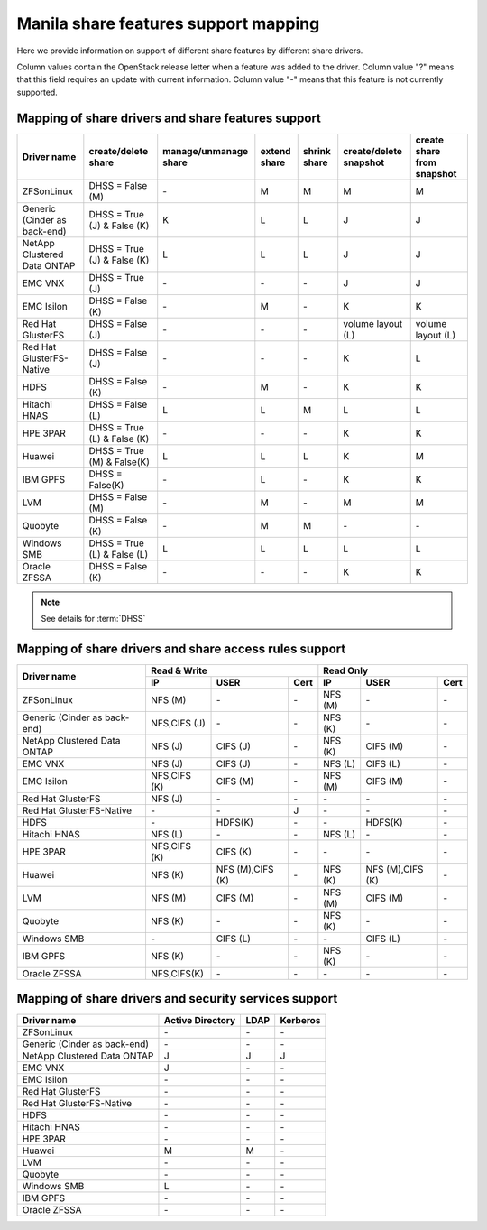 ..
      Copyright 2015 Mirantis Inc.
      All Rights Reserved.

      Licensed under the Apache License, Version 2.0 (the "License"); you may
      not use this file except in compliance with the License. You may obtain
      a copy of the License at

          http://www.apache.org/licenses/LICENSE-2.0

      Unless required by applicable law or agreed to in writing, software
      distributed under the License is distributed on an "AS IS" BASIS, WITHOUT
      WARRANTIES OR CONDITIONS OF ANY KIND, either express or implied. See the
      License for the specific language governing permissions and limitations
      under the License.

Manila share features support mapping
=====================================

Here we provide information on support of different share features by different
share drivers.

Column values contain the OpenStack release letter when a feature was added
to the driver.
Column value "?" means that this field requires an update with current
information.
Column value "-" means that this feature is not currently supported.


Mapping of share drivers and share features support
---------------------------------------------------

+----------------------------------------+-----------------------------+-----------------------+--------------+--------------+------------------------+----------------------------+
|               Driver name              |     create/delete share     | manage/unmanage share | extend share | shrink share | create/delete snapshot | create share from snapshot |
+========================================+=============================+=======================+==============+==============+========================+============================+
|               ZFSonLinux               |       DHSS = False (M)      |          \-           |       M      |       M      |            M           |              M             |
+----------------------------------------+-----------------------------+-----------------------+--------------+--------------+------------------------+----------------------------+
|      Generic (Cinder as back-end)      | DHSS = True (J) & False (K) |           K           |       L      |       L      |            J           |              J             |
+----------------------------------------+-----------------------------+-----------------------+--------------+--------------+------------------------+----------------------------+
|       NetApp Clustered Data ONTAP      | DHSS = True (J) & False (K) |           L           |       L      |       L      |            J           |              J             |
+----------------------------------------+-----------------------------+-----------------------+--------------+--------------+------------------------+----------------------------+
|                 EMC VNX                |        DHSS = True (J)      |          \-           |      \-      |       \-     |            J           |              J             |
+----------------------------------------+-----------------------------+-----------------------+--------------+--------------+------------------------+----------------------------+
|               EMC Isilon               |      DHSS = False (K)       |          \-           |       M      |      \-      |            K           |              K             |
+----------------------------------------+-----------------------------+-----------------------+--------------+--------------+------------------------+----------------------------+
|            Red Hat GlusterFS           |      DHSS = False (J)       |          \-           |      \-      |      \-      |  volume layout (L)     |  volume layout (L)         |
+----------------------------------------+-----------------------------+-----------------------+--------------+--------------+------------------------+----------------------------+
|        Red Hat GlusterFS-Native        |      DHSS = False (J)       |          \-           |      \-      |      \-      |            K           |              L             |
+----------------------------------------+-----------------------------+-----------------------+--------------+--------------+------------------------+----------------------------+
|                  HDFS                  |        DHSS = False (K)     |          \-           |       M      |      \-      |            K           |              K             |
+----------------------------------------+-----------------------------+-----------------------+--------------+--------------+------------------------+----------------------------+
|              Hitachi HNAS              |        DHSS = False (L)     |           L           |       L      |       M      |            L           |              L             |
+----------------------------------------+-----------------------------+-----------------------+--------------+--------------+------------------------+----------------------------+
|                HPE 3PAR                | DHSS = True (L) & False (K) |          \-           |      \-      |      \-      |            K           |              K             |
+----------------------------------------+-----------------------------+-----------------------+--------------+--------------+------------------------+----------------------------+
|                 Huawei                 | DHSS = True (M) & False(K)  |           L           |       L      |       L      |            K           |              M             |
+----------------------------------------+-----------------------------+-----------------------+--------------+--------------+------------------------+----------------------------+
|                IBM GPFS                |      DHSS = False(K)        |          \-           |       L      |      \-      |            K           |              K             |
+----------------------------------------+-----------------------------+-----------------------+--------------+--------------+------------------------+----------------------------+
|                  LVM                   |    DHSS = False (M)         |          \-           |       M      |      \-      |            M           |              M             |
+----------------------------------------+-----------------------------+-----------------------+--------------+--------------+------------------------+----------------------------+
|                Quobyte                 |    DHSS = False (K)         |           \-          |       M      |       M      |           \-           |             \-             |
+----------------------------------------+-----------------------------+-----------------------+--------------+--------------+------------------------+----------------------------+
|              Windows SMB               | DHSS = True (L) & False (L) |           L           |       L      |       L      |            L           |              L             |
+----------------------------------------+-----------------------------+-----------------------+--------------+--------------+------------------------+----------------------------+
|             Oracle ZFSSA               |      DHSS = False (K)       |          \-           |      \-      |      \-      |            K           |              K             |
+----------------------------------------+-----------------------------+-----------------------+--------------+--------------+------------------------+----------------------------+

.. note::

    See details for :term:`DHSS`

Mapping of share drivers and share access rules support
-------------------------------------------------------

+----------------------------------------+--------------------------------------------+--------------------------------------------+
|                                        |                  Read & Write              |                   Read Only                |
+             Driver name                +--------------+----------------+------------+--------------+----------------+------------+
|                                        |      IP      |      USER      |    Cert    |      IP      |      USER      |    Cert    |
+========================================+==============+================+============+==============+================+============+
|               ZFSonLinux               |    NFS (M)   |       \-       |     \-     |    NFS (M)   |       \-       |     \-     |
+----------------------------------------+--------------+----------------+------------+--------------+----------------+------------+
|      Generic (Cinder as back-end)      | NFS,CIFS (J) |       \-       |     \-     |    NFS (K)   |       \-       |     \-     |
+----------------------------------------+--------------+----------------+------------+--------------+----------------+------------+
|       NetApp Clustered Data ONTAP      |    NFS (J)   |    CIFS (J)    |     \-     |    NFS (K)   |    CIFS (M)    |     \-     |
+----------------------------------------+--------------+----------------+------------+--------------+----------------+------------+
|                 EMC VNX                |    NFS (J)   |    CIFS (J)    |     \-     |    NFS (L)   |    CIFS (L)    |     \-     |
+----------------------------------------+--------------+----------------+------------+--------------+----------------+------------+
|               EMC Isilon               | NFS,CIFS (K) |    CIFS (M)    |     \-     |    NFS (M)   |    CIFS (M)    |     \-     |
+----------------------------------------+--------------+----------------+------------+--------------+----------------+------------+
|            Red Hat GlusterFS           |     NFS (J)  |       \-       |     \-     |      \-      |       \-       |     \-     |
+----------------------------------------+--------------+----------------+------------+--------------+----------------+------------+
|        Red Hat GlusterFS-Native        |      \-      |       \-       |      J     |      \-      |       \-       |     \-     |
+----------------------------------------+--------------+----------------+------------+--------------+----------------+------------+
|                  HDFS                  |      \-      |     HDFS(K)    |     \-     |      \-      |     HDFS(K)    |     \-     |
+----------------------------------------+--------------+----------------+------------+--------------+----------------+------------+
|              Hitachi HNAS              |    NFS (L)   |       \-       |     \-     |    NFS (L)   |       \-       |     \-     |
+----------------------------------------+--------------+----------------+------------+--------------+----------------+------------+
|                HPE 3PAR                | NFS,CIFS (K) |     CIFS (K)   |     \-     |      \-      |       \-       |     \-     |
+----------------------------------------+--------------+----------------+------------+--------------+----------------+------------+
|                 Huawei                 |    NFS (K)   |NFS (M),CIFS (K)|     \-     |    NFS (K)   |NFS (M),CIFS (K)|     \-     |
+----------------------------------------+--------------+----------------+------------+--------------+----------------+------------+
|                 LVM                    |    NFS (M)   |    CIFS (M)    |     \-     |    NFS (M)   |    CIFS (M)    |     \-     |
+----------------------------------------+--------------+----------------+------------+--------------+----------------+------------+
|                Quobyte                 |    NFS (K)   |       \-       |     \-     |    NFS (K)   |       \-       |     \-     |
+----------------------------------------+--------------+----------------+------------+--------------+----------------+------------+
|              Windows SMB               |      \-      |    CIFS (L)    |     \-     |      \-      |    CIFS (L)    |     \-     |
+----------------------------------------+--------------+----------------+------------+--------------+----------------+------------+
|                IBM GPFS                |    NFS (K)   |       \-       |     \-     |    NFS (K)   |       \-       |     \-     |
+----------------------------------------+--------------+----------------+------------+--------------+----------------+------------+
|              Oracle ZFSSA              |  NFS,CIFS(K) |       \-       |     \-     |      \-      |       \-       |     \-     |
+----------------------------------------+--------------+----------------+------------+--------------+----------------+------------+

Mapping of share drivers and security services support
------------------------------------------------------

+----------------------------------------+------------------+-----------------+------------------+
|              Driver name               | Active Directory |       LDAP      |      Kerberos    |
+========================================+==================+=================+==================+
|               ZFSonLinux               |         \-       |         \-      |         \-       |
+----------------------------------------+------------------+-----------------+------------------+
|      Generic (Cinder as back-end)      |         \-       |         \-      |         \-       |
+----------------------------------------+------------------+-----------------+------------------+
|       NetApp Clustered Data ONTAP      |         J        |         J       |         J        |
+----------------------------------------+------------------+-----------------+------------------+
|                 EMC VNX                |         J        |         \-      |         \-       |
+----------------------------------------+------------------+-----------------+------------------+
|               EMC Isilon               |        \-        |        \-       |        \-        |
+----------------------------------------+------------------+-----------------+------------------+
|            Red Hat GlusterFS           |        \-        |        \-       |        \-        |
+----------------------------------------+------------------+-----------------+------------------+
|        Red Hat GlusterFS-Native        |        \-        |        \-       |        \-        |
+----------------------------------------+------------------+-----------------+------------------+
|                  HDFS                  |         \-       |         \-      |         \-       |
+----------------------------------------+------------------+-----------------+------------------+
|              Hitachi HNAS              |         \-       |         \-      |         \-       |
+----------------------------------------+------------------+-----------------+------------------+
|                HPE 3PAR                |        \-        |        \-       |        \-        |
+----------------------------------------+------------------+-----------------+------------------+
|                 Huawei                 |         M        |         M       |         \-       |
+----------------------------------------+------------------+-----------------+------------------+
|                   LVM                  |         \-       |         \-      |         \-       |
+----------------------------------------+------------------+-----------------+------------------+
|                Quobyte                 |         \-       |         \-      |         \-       |
+----------------------------------------+------------------+-----------------+------------------+
|              Windows SMB               |         L        |         \-      |         \-       |
+----------------------------------------+------------------+-----------------+------------------+
|                IBM GPFS                |        \-        |         \-      |        \-        |
+----------------------------------------+------------------+-----------------+------------------+
|              Oracle ZFSSA              |        \-        |        \-       |        \-        |
+----------------------------------------+------------------+-----------------+------------------+
